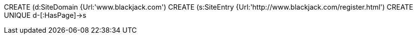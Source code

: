 //graph
CREATE (d:SiteDomain {Url:'www.blackjack.com')
CREATE (s:SiteEntry {Url:'http://www.blackjack.com/register.html')
CREATE UNIQUE d-[:HasPage]->s
